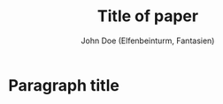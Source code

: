 #+TITLE: Title of paper
#+AUTHOR: John Doe (Elfenbeinturm, Fantasien)
:Settings:
#+FILETAGS: chooseTag
#+CATEGORY: chooseCategory
#+DATE: 
#+STARTUP: nohideblocks
#+LANGUAGE: en
#+OPTIONS: H:5 num:t toc:nil Spec\n:nil @:t ::t |:t ^:t -:t f:t *:t <:t ':t
#+OPTIONS: TeX:t LaTeX:t skip:nil d:nil todo:t pri:nil tags:not-in-toc
#+LATEX_CLASS: tl-abstract 
#+LATEX_CLASS_OPTIONS: [12pt,a4paper]
#+LATEX_COMPILER: pdflatex
#+LATEX_HEADER: \input{settings/standard-settings}
#+LATEX_HEADER: 
#+LATEX_HEADER: \usepackage[left=25mm, right=25mm, top=25mm, bottom=25mm, noheadfoot]{geometry}
#+LATEX_HEADER: \pagenumbering{gobble}
#+LATEX_HEADER: \PassOptionsToPackage{maxbibnames=1,maxcitenames=1,firstinits=true}{biblatex}
#+LATEX_HEADER: \defbibenvironment{bibliography}{\noindent}{\unspace}{\xspace$\bullet$\xspace}
#+LATEX_HEADER: \makeatletter
#+LATEX_HEADER: \renewcommand\maketitle{
#+LATEX_HEADER:   ~\vspace{-1.1cm}\newline
#+LATEX_HEADER:   {\raggedright
#+LATEX_HEADER:     \renewcommand{\baselinestretch}{1.2}\selectfont
#+LATEX_HEADER:   {\bfseries\large\@title}\\[2ex]
#+LATEX_HEADER:   {\large\@author}
#+LATEX_HEADER:   }
#+LATEX_HEADER: }
#+LATEX_HEADER: \makeatother
#+LATEX_HEADER: 
#+LATEX_HEADER: \input{myMacros}
#+LATEX_HEADER: %\bibliography{references}
:end:

* Paragraph title

* COMMENT org-mode settings

** Installation of =tl-abstract=

Remember to first add the class [[https://github.com/langsci/latex][langscibook]] to the set of known classes (in =init.el=).

#+BEGIN_SRC emacs-lisp :exports none
(add-to-list 'org-latex-classes
         '("tl-abstract" 
						"\\documentclass{article}
						[NO-DEFAULT-PACKAGES]"
            ("\\paragraph{%s}" . "\\paragraph*{%s}")
            ("\\subparagraph{%s}" . "\\subparagraph*{%s}")))
#+END_SRC

** Local Variables

# Local variables:
# coding: utf-8
# org-latex-with-hyperref: nil
# org-latex-prefer-user-labels: t
# end:

